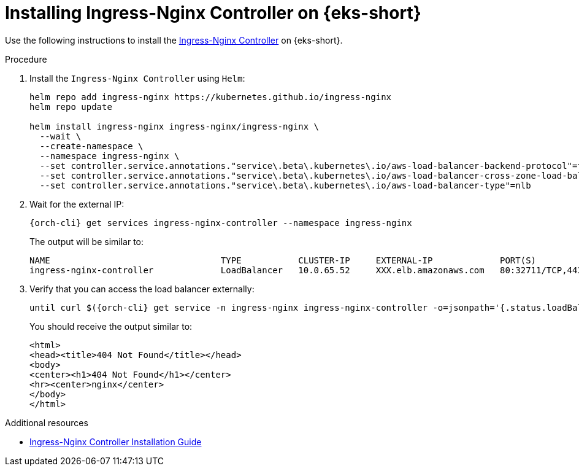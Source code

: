 // Module included in the following assemblies:
//
// installing-{prod-id-short}-on-amazon-elastic-kubernetes-service

[id="installing-ingress-nginx-controller-on-amazon-elastic-kubernetes-service"]
= Installing Ingress-Nginx Controller on {eks-short}

Use the following instructions to install the link:https://kubernetes.github.io/ingress-nginx/[Ingress-Nginx Controller] on {eks-short}.

.Procedure

. Install the `Ingress-Nginx Controller` using `Helm`:
+
[source,subs="attributes+"]
----
helm repo add ingress-nginx https://kubernetes.github.io/ingress-nginx
helm repo update

helm install ingress-nginx ingress-nginx/ingress-nginx \
  --wait \
  --create-namespace \
  --namespace ingress-nginx \
  --set controller.service.annotations."service\.beta\.kubernetes\.io/aws-load-balancer-backend-protocol"=tcp \
  --set controller.service.annotations."service\.beta\.kubernetes\.io/aws-load-balancer-cross-zone-load-balancing-enabled"="true" \
  --set controller.service.annotations."service\.beta\.kubernetes\.io/aws-load-balancer-type"=nlb
----

. Wait for the external IP:
+
[source,subs="attributes+"]
----
{orch-cli} get services ingress-nginx-controller --namespace ingress-nginx
----
The output will be similar to:
+
[source,subs="attributes+"]
----
NAME                                 TYPE           CLUSTER-IP     EXTERNAL-IP             PORT(S)                      AGE
ingress-nginx-controller             LoadBalancer   10.0.65.52     XXX.elb.amazonaws.com   80:32711/TCP,443:31294/TCP   75s
----
. Verify that you can access the load balancer externally:
+
[source,subs="attributes+"]
----
until curl $({orch-cli} get service -n ingress-nginx ingress-nginx-controller -o=jsonpath='{.status.loadBalancer.ingress[0].hostname}'); do sleep 5s; done
----
You should receive the output similar to:
+
[source,html,subs="attributes+"]
----
<html>
<head><title>404 Not Found</title></head>
<body>
<center><h1>404 Not Found</h1></center>
<hr><center>nginx</center>
</body>
</html>
----

.Additional resources

* link:https://kubernetes.github.io/ingress-nginx/deploy/[Ingress-Nginx Controller Installation Guide]